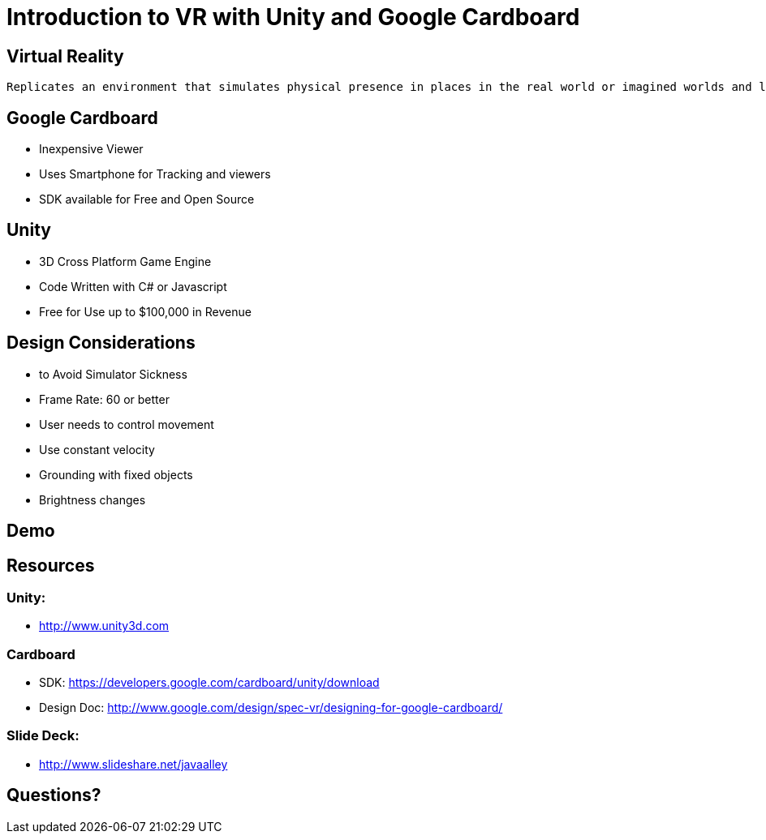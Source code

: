 = Introduction to VR with Unity and Google Cardboard

== Virtual Reality
 Replicates an environment that simulates physical presence in places in the real world or imagined worlds and lets the user interact in that world. Virtual reality artificially creates sensory experiences, which can include sight, hearing, touch, and smell. - Wikipedia

== Google Cardboard
* Inexpensive Viewer
* Uses Smartphone for Tracking and viewers
* SDK available for Free and Open Source

== Unity
* 3D Cross Platform Game Engine 
* Code Written with C# or Javascript
* Free for Use up to $100,000 in Revenue 

== Design Considerations
* to Avoid Simulator Sickness
* Frame Rate: 60 or better
* User needs to control movement
* Use constant velocity
* Grounding with fixed objects
* Brightness changes

== Demo

== Resources
=== Unity: 
* http://www.unity3d.com

=== Cardboard
* SDK: https://developers.google.com/cardboard/unity/download
* Design Doc: http://www.google.com/design/spec-vr/designing-for-google-cardboard/

=== Slide Deck:
* http://www.slideshare.net/javaalley

== Questions?
